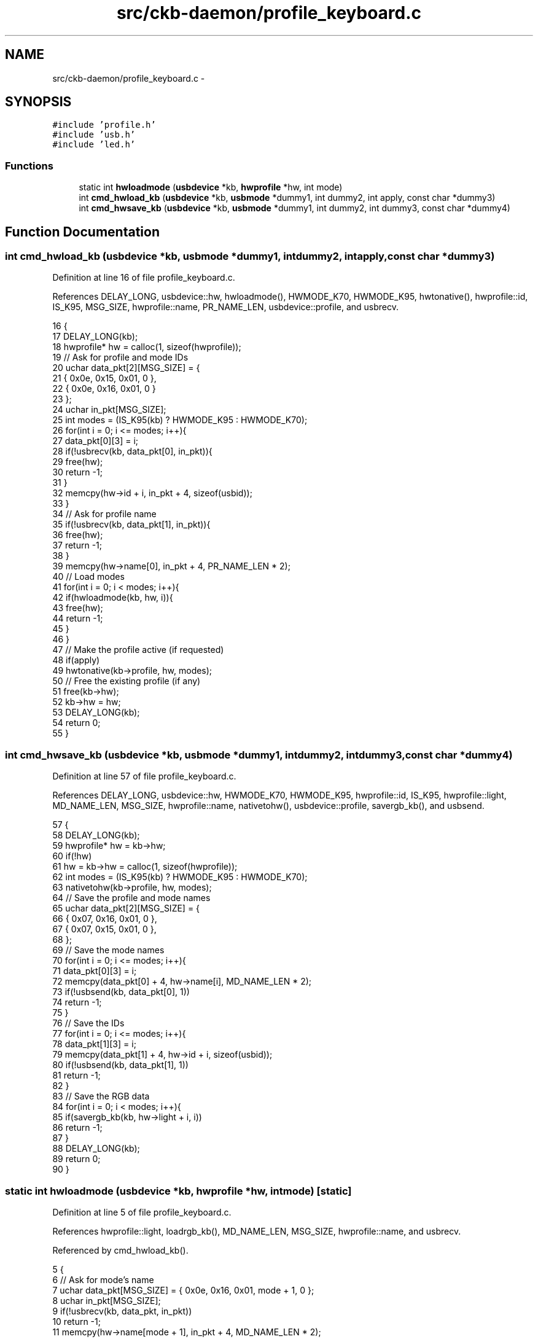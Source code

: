 .TH "src/ckb-daemon/profile_keyboard.c" 3 "Tue May 16 2017" "Version v0.2.8 at branch master" "ckb-next" \" -*- nroff -*-
.ad l
.nh
.SH NAME
src/ckb-daemon/profile_keyboard.c \- 
.SH SYNOPSIS
.br
.PP
\fC#include 'profile\&.h'\fP
.br
\fC#include 'usb\&.h'\fP
.br
\fC#include 'led\&.h'\fP
.br

.SS "Functions"

.in +1c
.ti -1c
.RI "static int \fBhwloadmode\fP (\fBusbdevice\fP *kb, \fBhwprofile\fP *hw, int mode)"
.br
.ti -1c
.RI "int \fBcmd_hwload_kb\fP (\fBusbdevice\fP *kb, \fBusbmode\fP *dummy1, int dummy2, int apply, const char *dummy3)"
.br
.ti -1c
.RI "int \fBcmd_hwsave_kb\fP (\fBusbdevice\fP *kb, \fBusbmode\fP *dummy1, int dummy2, int dummy3, const char *dummy4)"
.br
.in -1c
.SH "Function Documentation"
.PP 
.SS "int cmd_hwload_kb (\fBusbdevice\fP *kb, \fBusbmode\fP *dummy1, intdummy2, intapply, const char *dummy3)"

.PP
Definition at line 16 of file profile_keyboard\&.c\&.
.PP
References DELAY_LONG, usbdevice::hw, hwloadmode(), HWMODE_K70, HWMODE_K95, hwtonative(), hwprofile::id, IS_K95, MSG_SIZE, hwprofile::name, PR_NAME_LEN, usbdevice::profile, and usbrecv\&.
.PP
.nf
16                                                                                             {
17     DELAY_LONG(kb);
18     hwprofile* hw = calloc(1, sizeof(hwprofile));
19     // Ask for profile and mode IDs
20     uchar data_pkt[2][MSG_SIZE] = {
21         { 0x0e, 0x15, 0x01, 0 },
22         { 0x0e, 0x16, 0x01, 0 }
23     };
24     uchar in_pkt[MSG_SIZE];
25     int modes = (IS_K95(kb) ? HWMODE_K95 : HWMODE_K70);
26     for(int i = 0; i <= modes; i++){
27         data_pkt[0][3] = i;
28         if(!usbrecv(kb, data_pkt[0], in_pkt)){
29             free(hw);
30             return -1;
31         }
32         memcpy(hw->id + i, in_pkt + 4, sizeof(usbid));
33     }
34     // Ask for profile name
35     if(!usbrecv(kb, data_pkt[1], in_pkt)){
36         free(hw);
37         return -1;
38     }
39     memcpy(hw->name[0], in_pkt + 4, PR_NAME_LEN * 2);
40     // Load modes
41     for(int i = 0; i < modes; i++){
42         if(hwloadmode(kb, hw, i)){
43             free(hw);
44             return -1;
45         }
46     }
47     // Make the profile active (if requested)
48     if(apply)
49         hwtonative(kb->profile, hw, modes);
50     // Free the existing profile (if any)
51     free(kb->hw);
52     kb->hw = hw;
53     DELAY_LONG(kb);
54     return 0;
55 }
.fi
.SS "int cmd_hwsave_kb (\fBusbdevice\fP *kb, \fBusbmode\fP *dummy1, intdummy2, intdummy3, const char *dummy4)"

.PP
Definition at line 57 of file profile_keyboard\&.c\&.
.PP
References DELAY_LONG, usbdevice::hw, HWMODE_K70, HWMODE_K95, hwprofile::id, IS_K95, hwprofile::light, MD_NAME_LEN, MSG_SIZE, hwprofile::name, nativetohw(), usbdevice::profile, savergb_kb(), and usbsend\&.
.PP
.nf
57                                                                                              {
58     DELAY_LONG(kb);
59     hwprofile* hw = kb->hw;
60     if(!hw)
61         hw = kb->hw = calloc(1, sizeof(hwprofile));
62     int modes = (IS_K95(kb) ? HWMODE_K95 : HWMODE_K70);
63     nativetohw(kb->profile, hw, modes);
64     // Save the profile and mode names
65     uchar data_pkt[2][MSG_SIZE] = {
66         { 0x07, 0x16, 0x01, 0 },
67         { 0x07, 0x15, 0x01, 0 },
68     };
69     // Save the mode names
70     for(int i = 0; i <= modes; i++){
71         data_pkt[0][3] = i;
72         memcpy(data_pkt[0] + 4, hw->name[i], MD_NAME_LEN * 2);
73         if(!usbsend(kb, data_pkt[0], 1))
74             return -1;
75     }
76     // Save the IDs
77     for(int i = 0; i <= modes; i++){
78         data_pkt[1][3] = i;
79         memcpy(data_pkt[1] + 4, hw->id + i, sizeof(usbid));
80         if(!usbsend(kb, data_pkt[1], 1))
81             return -1;
82     }
83     // Save the RGB data
84     for(int i = 0; i < modes; i++){
85         if(savergb_kb(kb, hw->light + i, i))
86             return -1;
87     }
88     DELAY_LONG(kb);
89     return 0;
90 }
.fi
.SS "static int hwloadmode (\fBusbdevice\fP *kb, \fBhwprofile\fP *hw, intmode)\fC [static]\fP"

.PP
Definition at line 5 of file profile_keyboard\&.c\&.
.PP
References hwprofile::light, loadrgb_kb(), MD_NAME_LEN, MSG_SIZE, hwprofile::name, and usbrecv\&.
.PP
Referenced by cmd_hwload_kb()\&.
.PP
.nf
5                                                              {
6     // Ask for mode's name
7     uchar data_pkt[MSG_SIZE] = { 0x0e, 0x16, 0x01, mode + 1, 0 };
8     uchar in_pkt[MSG_SIZE];
9     if(!usbrecv(kb, data_pkt, in_pkt))
10         return -1;
11     memcpy(hw->name[mode + 1], in_pkt + 4, MD_NAME_LEN * 2);
12     // Load the RGB setting
13     return loadrgb_kb(kb, hw->light + mode, mode);
14 }
.fi
.SH "Author"
.PP 
Generated automatically by Doxygen for ckb-next from the source code\&.
